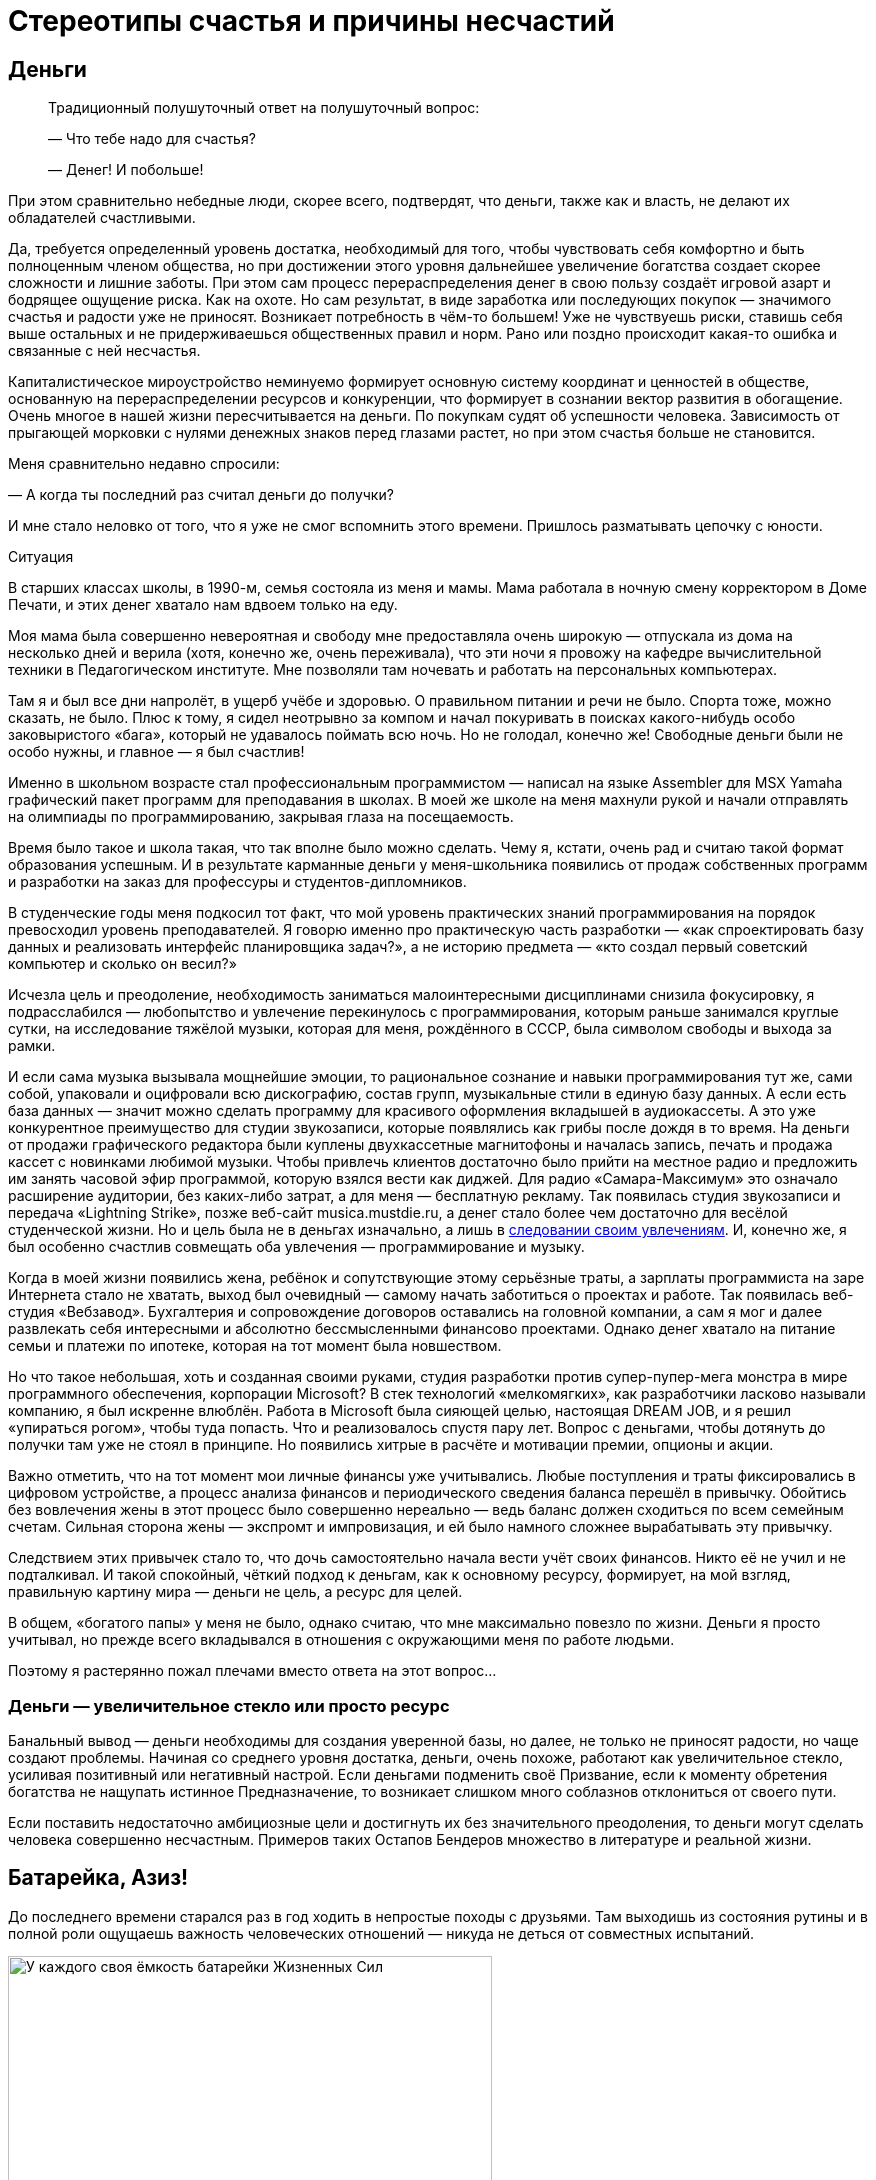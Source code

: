 = Стереотипы счастья и причины несчастий
:description: Попытка проанализировать распространённые причины, ведущие к Счастью и Несчастью.

[#money_for_nothing]
== Деньги

[quote]
____
Традиционный полушуточный ответ на полушуточный вопрос:

— Что тебе надо для счастья?

— Денег!
И побольше!
____

При этом сравнительно небедные люди, скорее всего, подтвердят, что деньги, также как и власть, не делают их обладателей счастливыми.

Да, требуется определенный уровень достатка, необходимый для того, чтобы чувствовать себя комфортно и быть полноценным членом общества, но при достижении этого уровня дальнейшее увеличение богатства создает скорее сложности и лишние заботы.
При этом сам процесс перераспределения денег в свою пользу создаёт игровой азарт и бодрящее ощущение риска.
Как на охоте.
Но сам результат, в виде заработка или последующих покупок — значимого счастья и радости уже не приносят.
Возникает потребность в чём-то большем!
Уже не чувствуешь риски, ставишь себя выше остальных и не придерживаешься общественных правил и норм.
Рано или поздно происходит какая-то ошибка и связанные с ней несчастья.

Капиталистическое мироустройство неминуемо формирует основную систему координат и ценностей в обществе, основанную на перераспределении ресурсов и конкуренции, что формирует в сознании вектор развития в обогащение.
Очень многое в нашей жизни пересчитывается на деньги.
По покупкам судят об успешности человека.
Зависимость от прыгающей морковки с нулями денежных знаков перед глазами растет, но при этом счастья больше не становится.

Меня сравнительно недавно спросили:

— А когда ты последний раз считал деньги до получки?

И мне стало неловко от того, что я уже не смог вспомнить этого времени.
Пришлось разматывать цепочку с юности.

[sidebar]
.Ситуация
****
В старших классах школы, в 1990-м, семья состояла из меня и мамы.
Мама работала в ночную смену корректором в Доме Печати, и этих денег хватало нам вдвоем только на еду.

Моя мама была совершенно невероятная и свободу мне предоставляла очень широкую — отпускала из дома на несколько дней и верила (хотя, конечно же, очень переживала), что эти ночи я провожу на кафедре вычислительной техники в Педагогическом институте.
Мне позволяли там ночевать и работать на персональных компьютерах.

Там я и был все дни напролёт, в ущерб учёбе и здоровью.
О правильном питании и речи не было.
Спорта тоже, можно сказать, не было.
Плюс к тому, я сидел неотрывно за компом и начал покуривать в поисках какого-нибудь особо заковыристого «бага», который не удавалось поймать всю ночь.
Но не голодал, конечно же!
Свободные деньги были не особо нужны, и главное — я был счастлив!

Именно в школьном возрасте стал профессиональным программистом — написал на языке Assembler для MSX Yamaha графический пакет программ для преподавания в школах.
В моей же школе на меня махнули рукой и начали отправлять на олимпиады по программированию, закрывая глаза на посещаемость.

Время было такое и школа такая, что так вполне было можно сделать.
Чему я, кстати, очень рад и считаю такой формат образования успешным.
И в результате карманные деньги у меня-школьника появились от продаж собственных программ и разработки на заказ для профессуры и студентов-дипломников.

В студенческие годы меня подкосил тот факт, что мой уровень практических знаний программирования на порядок превосходил уровень преподавателей.
Я говорю именно про практическую часть разработки — «как спроектировать базу данных и реализовать интерфейс планировщика задач?», а не историю предмета — «кто создал первый советский компьютер и сколько он весил?»

Исчезла цель и преодоление, необходимость заниматься малоинтересными дисциплинами снизила фокусировку, я подрасслабился — любопытство и увлечение перекинулось с программирования, которым раньше занимался круглые сутки, на исследование тяжёлой музыки, которая для меня, рождённого в СССР, была символом свободы и выхода за рамки.

И если сама музыка вызывала мощнейшие эмоции, то рациональное сознание и навыки программирования тут же, сами собой, упаковали и оцифровали всю дискографию, состав групп, музыкальные стили в единую базу данных.
А если есть база данных — значит можно сделать программу для красивого оформления вкладышей в аудиокассеты.
А это уже конкурентное преимущество для студии звукозаписи, которые появлялись как грибы после дождя в то время.
На деньги от продажи графического редактора были куплены двухкассетные магнитофоны и началась запись, печать и продажа кассет с новинками любимой музыки.
Чтобы привлечь клиентов достаточно было прийти на местное радио и предложить им занять часовой эфир программой, которую взялся вести как диджей.
Для радио «Самара-Максимум» это означало расширение аудитории, без каких-либо затрат, а для меня — бесплатную рекламу.
Так появилась студия звукозаписи и передача «Lightning Strike», позже веб-сайт musica.mustdie.ru, а денег стало более чем достаточно для весёлой студенческой жизни.
Но и цель была не в деньгах изначально, а лишь в xref:p1-020-call.adoc[следовании своим увлечениям].
И, конечно же, я был особенно счастлив совмещать оба увлечения — программирование и музыку.

Когда в моей жизни появились жена, ребёнок и сопутствующие этому серьёзные траты, а зарплаты программиста на заре Интернета стало не хватать, выход был очевидный — самому начать заботиться о проектах и работе.
Так появилась веб-студия «Вебзавод».
Бухгалтерия и сопровождение договоров оставались на головной компании, а сам я мог и далее развлекать себя интересными и абсолютно бессмысленными финансово проектами.
Однако денег хватало на питание семьи и платежи по ипотеке, которая на тот момент была новшеством.

Но что такое небольшая, хоть и созданная своими руками, студия разработки против супер-пупер-мега монстра в мире программного обеспечения, корпорации Microsoft?
В стек технологий «мелкомягких», как разработчики ласково называли компанию, я был искренне влюблён.
Работа в Microsoft была сияющей целью, настоящая DREAM JOB, и я решил «упираться рогом», чтобы туда попасть.
Что и реализовалось спустя пару лет.
Вопрос с деньгами, чтобы дотянуть до получки там уже не стоял в принципе.
Но появились хитрые в расчёте и мотивации премии, опционы и акции.

Важно отметить, что на тот момент мои личные финансы уже учитывались.
Любые поступления и траты фиксировались в цифровом устройстве, а процесс анализа финансов и периодического сведения баланса перешёл в привычку.
Обойтись без вовлечения жены в этот процесс было совершенно нереально — ведь баланс должен сходиться по всем семейным счетам.
Сильная сторона жены — экспромт и импровизация, и ей было намного сложнее вырабатывать эту привычку.

Следствием этих привычек стало то, что дочь самостоятельно начала вести учёт своих финансов.
Никто её не учил и не подталкивал.
И такой спокойный, чёткий подход к деньгам, как к основному ресурсу, формирует, на мой взгляд, правильную картину мира — деньги не цель, а ресурс для целей.
****

В общем, «богатого папы» у меня не было, однако считаю, что мне максимально повезло по жизни.
Деньги я просто учитывал, но прежде всего вкладывался в отношения с окружающими меня по работе людьми.

Поэтому я растерянно пожал плечами вместо ответа на этот вопрос...

[#wealth_is_not_happiness]
=== Деньги — увеличительное стекло или просто ресурс

Банальный вывод — деньги необходимы для создания уверенной базы, но далее, не только не приносят радости, но чаще создают проблемы.
Начиная со среднего уровня достатка, деньги, очень похоже, работают как увеличительное стекло, усиливая позитивный или негативный настрой.
Если деньгами подменить своё Призвание, если к моменту обретения богатства не нащупать истинное Предназначение, то возникает слишком много соблазнов отклониться от своего пути.

Если поставить недостаточно амбициозные цели и достигнуть их без значительного преодоления, то деньги могут сделать человека совершенно несчастным.
Примеров таких Остапов Бендеров множество в литературе и реальной жизни.

[#battery_aziz]
== Батарейка, Азиз!

До последнего времени старался раз в год ходить в непростые походы с друзьями.
Там выходишь из состояния рутины и в полной роли ощущаешь важность человеческих отношений — никуда не деться от совместных испытаний.

.У каждого своя ёмкость батарейки Жизненных Сил
image::khibiny.jpg[У каждого своя ёмкость батарейки Жизненных Сил, width=75%]

[sidebar]
.Ситуация
****
В зимнем походе по Хибинам у меня визуализировалась картинка, где над товарищами отображается индикатор их Душевных сил.
Индикатор в виде батарейки, иногда мерцающий.
У кого-то ёмкость была невелика изначально и любое падение уровня заряда приводит тон общения в опасный негативный формат — раздражение, скрытая или явная агрессия.
У другого — размер батарейки приличный, но длительная растрата заряда требует периодической подзарядки.
****

Чья-то батарея мгновенно разряжается на морозе, у одного после долгой физической нагрузки, у другого на антисанитарной обстановке — на любом несоответствии реальности и ожиданий.

Как только батарейка высаживается в ноль, человек начинает инстинктивно ограничивать сохранение связей с окружением, сберегая оставшийся заряд.
Этот аварийный режим, который человек использует, чтобы остаться в строю и растянуть заряд на другие задачи, более заряженное окружение обычно воспринимает как холодность, злобу или даже враждебность.
Хотя при более внимательном взгляде, понимаешь, что это не так и настоящая причина в нехватке Душевных сил.

Не претендую на глубину мысли и на авторство — подход примитивен, но он помогает избегать раздражения.
А сдерживание гнева — мой приоритет в работе с доставшимся по наследству (или приобретённым?) темпераментом.
Тоже ведь надо ёмкость «апгрейдить» или учиться переходить в режим энергосбережения в определенных ситуациях.

В общем, прежде чем самому переходить в турбо режим траты душевной энергии и эмоционально включаться в конфликтную ситуацию полезно выдохнуть и постараться разглядеть ёмкость батарейки и уровень заряда у товарища.
Ведь глупо обижаться и ругаться из-за разряженной батарейки!

Почему-то вспомнилась комичная сценка с батарейкой из видеокассетной юности — «Правдивая ложь».
«Батарейка, Азиз!» Помните?
:-)

[sidebar]
.Ситуация
****
В завершении похода, размышляя о пережитом при посадке в самолёт, https://t.me/bongiozzo\_public/488[столкнулся с попутчиком, у которого на майке была надпись «Злых людей нет, есть только люди несчастливые»].

В тот момент я даже не вспомнил, где её читал раньше, но формулировка настолько срезонировала с мыслями в голове, что я остановился в проходе, непроизвольно достал смартфон и сфотографировал изумлённого мужчину.
****

Уже когда уселся на своё место, додумал формулировку до принципа в свой список правил: 

[quote]
____
Злых людей нет, есть только люди, у которых закончились душевные силы.
____

И когда сам это прочувствовал, обдумал и согласился — обиды на окружение в жизни стало меньше, а https://www.livelib.ru/review/4002646-master-i-margarita-mihail-bulgakov[восхищения гением Булгакова] — больше.

[#egocentrism]
== Эгоцентризм

Кажется, что быть счастливым очень мешает эгоцентричное Я-Я-Я восприятие мира.
Когда мир видится как пространство, в центре которого находишься сам.
Удивлюсь, если распространено другое восприятие :-)

[sidebar]
.Ситуация
****
Летние каникулы начальной школы, я спасаюсь от аллергии на городскую пыль на сухогрузе, который идёт из Ленинграда до Керчи.
Мы уже на подходе к порту назначения.
Дядя электрик и помощник капитана, а я предоставлен сам себе — можно читать или бродить по огромному кораблю и приставать к членам команды со всякими расспросами.
Вечером в капитанской рубке, где собирались мужчины на ночную вахту, можно было послушать интересные истории и самому что-нибудь рассказать.
И вот после какого-то рассказа дядя, которого я безмерно любил и уважал, сделал замечание, что я слишком много Якаю.
Я — последняя буква в алфавите и всё вот это вот.
Мне было неловко, я знал эту поговорку, даже пытался следить за этой буквой в разговоре, но получалось, возможно, даже ещё хуже.
Отправил он меня спать, а сам остался на ночную вахту.

Следующая сцена — хрипловатый голос дяди Володи разрушает мой сон:

— Серёжка, вставай!
Вставай давай! +
К нам адмирал прибывает, вся команда по своим местам уже порядок наводит, а у нас палуба недраена — на тебя одного надежда!
Держи швабру, выручай!

Продирая глаза выбираюсь на палубу.
Порывистый ветер, мелкая морось дождя и солёные брызги прогоняют остатки ощущений теплого одеяла и подушки.
Но пока ещё нахожусь преимущественно в своём, ещё сонном, внутреннем мире.
Довольно приличная качка, мы где-то в центре Азовского моря — береговой линии не видать.
Передо мной палуба, размером с футбольное поле, состоящая из люков трюмов, по которым нужно пройтись тяжелой шваброй.
Ох.
Собираю волю в кучку, начинаю размазывать лужи по палубе и разгонять мысли в голове: «А зачем палубу драить, если дождь идёт?
И совершенно непонятно, зачем к нам на гражданское грузовое судно едет адмирал!?»

Четверть первого люка пройдена, уже начинаю выходить из своих мыслей, появляются первые проблески догадки, поднимаю голову и оглядываюсь на рубку.
А там половина всей команды корабля (смена ночной и утренней вахты) с моим дядей во главе, за чаем и сигаретками весело обсуждают, как я готовлю плацдарм для «встречи адмирала».
****

Клёвый был дядька у меня :-)

Это я к чему рассказал?
Концентрация Воли и ощущение Ответственности, как мне кажется, неминуемо увеличивают это Я в мыслях и в речи.
Когда разговор идёт про намерение, лучше сказать, что Я сделаю, а не Мы.
«Мы» в этом случае срабатывает как лазейка, которую потом можно использовать, чтобы уклониться самому от действий или перенести ответственность за неудачу на кого-то другого.
Очень правильно эту лазейку самому уметь закрывать в ситуациях проявления Воли и взятия Ответственности.

Кстати, по рассказам мамы, маленький дядя Володя якал не меньше моего :-)

Но когда мы переходим в обычный режим и мозги начинают анализировать и сравнивать окружение на улице, на работе, в соцмедиа с собственным Я.
И это окружение зачастую видится лучше и успешнее тебя — непроизвольно возникает ощущение, что тебя обделили или даже скажем: «Тебе должны!»

Заметил, что в надломленных людях, которые воспринимаются как несчастливые, часто можно слышать слово «Должен» в формулировках, направленных на других.

Может сделал этот человек что-то хорошее для других, но запускается мысль: «А что Я получу в награду?»

Реальность не совпала с ожиданиями, появляется обида и недовольство «неправильным» окружением, которое теперь Должно мне.

Думаю, что пребывание в модели Долженствования в отношениях с окружением разъедает человека изнутри и делает его несчастным.
Размышлял над этим и даже решил опробовать для себя в качестве установки максиму: 

[quote]
____
НИКТО МНЕ НИЧЕГО НЕ ДОЛЖЕН!
____

И я не должен — но я Люблю. Но тут возникает вопрос:

— А люблю ли я по настоящему?

Нравится мне подход, когда принцип закрепляется через правило в разговорной речи.
Не говорить «Честно говоря», но говорить всегда честно.
Не говорить «Я попытаюсь», а сказать «Я буду планировать» и, действительно, построить план и начать ему следовать.
Не говорить «Давайте сделаем», выбирая роль того, кто придумывает, а остальные делают, а говорить «Я готов сделать». 

Не использовать указующее слово «Должен» в общении с детьми, родителями, друзьями, соседями, со всеми, с кем хотелось бы жить по Любви.
Любовь ведь не подразумевает награды и освобождает от связывающих пут долженствования.
А слово «Любовь» давным-давно, с момента прочтения https://www.livelib.ru/review/3792199-sem-navykov-vysokoeffektivnyh-lyudej[«7 навыков»], воспринимаю как ГЛАГОЛ.

И тогда Любовь к маме, жене, детям, отцу и всем близким — это всего лишь когда выделяешь время, берёшь ответственность, говоришь то, что искренне считаешь полезным (а не то, что хотят услышать) и совершаешь разные поступки, без которых к этому слову возникают вопросики.

Помимо отношений с людьми также попадают в анализ отношения с местом жительства, городом и страной.
И тут глагольное понятие Любви может проверяться через Любознательность.

Любовь к Знаниям — Великая сила.

Если интересуешься историей своей земли, начинаешь ими делиться и проводить экскурсии для других — рано или поздно появляются чувства.
И тогда слово «Отчизна» перестаёт быть пустым и напыщенным.

Пожалуй, отмечу, что установку с отказом от слова «Должен» не стоит применять к Договорам и другим явно прописанным Контрактам с разделом Обязательств. Может плохо закончиться :-)

[#egocentrism_is_not_happiness]
=== Зацикливание на себе как повод Несчастья

Конфликты с окружающими нас людьми, конечно же, делают нас несчастными — в эгоцентричном восприятии мы ждём понимания и внимания к себе, но его недополучаем по множеству причин.
В результате растёт ощущение несчастья внутри.

https://ru.wikipedia.org/wiki/Разумный_эгоизм[Концепция «разумного эгоизма»], сформулированная Чернышевским в xref:index.adoc#what_to_do[романе «Что делать?»], доработанная https://ru.wikipedia.org/wiki/Айн_Рэнд[петербурженкой Алисой Розенбаум, более известной после эмиграции 1926 года как Айн Рэнд], сформировала систему координат для студентов и прогрессивных граждан США и оказала влияние на государство в целом.
Система прекрасно «заточена» под развитие конкуренции и, как следствие, прогресса, но оставляет серьёзные поводы для несчастья в обществе.

Не хватает в рутинной городской жизни ощущения соприЧастия себя, маленькой и незначимой частички, к бесконечному и прекрасному миру — xref:p1-020-call.adoc#sense_of_awe[редкое ныне чувство Благоговения].
А это значит, что мы недополучаем положенные нам природой моменты Счастья.

[#intelligence_quotient]
== Горе от ума

Эра бурного научного и технологического прогресса поменяла уклад, систему взглядов и ценностей — интеллект закрепляется как самый важный вектор собственного развития.
Быть неумным ещё более неприлично в определенных кругах, чем быть финансово несостоятельным.

[sidebar]
.Ситуация
****
Когда Wikipedia ещё не было даже в проекте, а мне приспичило собрать дискографию всех тяжело-металлических групп, в том числе построивших свой имидж на антихристианской или, попросту говоря, сатанинской тематике, меня заинтересовали предпосылки появления такого творчества.

Сразу оговорюсь, что никаких сектантов и оккультистов в моём неформальном окружении не было.
Основной круг общения составляли незаурядные парни, вероятно более открытые и добрые, чем моё «приличное» окружение сокурсников в университете.
Это были дети работяг и инженеров нашего промышленного города, которые дорвались до свободы самовыражения и всем сердцем любили мощнейшую энергетику, которую вскрывала эта необычайная музыка.

Интеллектуалы музыкального андерграунда использовали благодатную почву иезуитского образа отдельных представителей церкви — проповедуют одно, но делают совершенно другое, что отвратительно.
Поэтому мы об этом споём.

Творчество других было весёлым стёбом в стиле ужастиков на любую тему, где религия не была исключением.

Скандинавы погрузились в языческие традиции своих народностей, которые были вытеснены христианским укладом и поэтому они своим творчеством наносят «ответный» удар.

Но некоторые команды из южных штатов Америки были «глубоко в теме» и состояли в рядах сатанинской церкви (секты), сформировавшей свою систему ценностей.

Тогда детальная информация такого рода была дефицитом, и подробнее узнать получилось сравнительно недавно — посмотрев документалки и почитав сетевую энциклопедию.
****

.Глупость является самым серьезным недостатком в системе ценностей сатанистов новой волны
image::sins.png[Глупость является самым серьезным недостатком в системе ценностей сатанистов новой волны]

Любопытно, что система координат, смоделированная оккультистом с русскими корнями https://ru.wikipedia.org/wiki/Лавей,_Антон_Шандор[Антоном Лавеем] в 60-е годы для новой общественной модели, очень напоминает базовые ценности образованного современного либерального человека. Не находите это «забавным»?

Есть вполне логичное мнение, что философия Лавея, изложенная им в https://ru.wikipedia.org/wiki/Сатанинская_библия[«Сатанинской библии»], где в степень возводится роль Разума и отрицается ценность Веры, является радикальным усилением материализма философии Ницше, объективизма Айн Рэнд и, как следствие, «разумного эгоизма» Чернышевского — бери от жизни всё и ни о чём не переживай.

Ни в коем случае не призываю отказываться от образования и развития своих мыслительных способностей! :-)

Лишь обращаю внимание, что в определённой поляризованной системе координат, где интеллект поставлен во главу угла — добрый, волевой, очень полезный для общества, но не продвинутый в части интеллекта человек будет представителем низшей касты.
И самое ужасное, что такая оценка становится нормальной для современного человека.

[sidebar]
.Ситуация
****
При прохождении процесса устройства на работу в Microsoft в 2007 было множество разных согласующих сотрудников и интервью и, конечно же, тестов на уровень IQ.
Какие-то задачки на сообразительность я знал с детства из книжек Занимательной серии Перельмана.
Какие-то решались по аналогии.

xref:p1-020-call.adoc#dream_job_checklist[Упомянутый ранее офицер ВВС], который руководил службой консалтинга, задал всего два вопроса — «Почему я припёрся к нему на собеседование в майке Sepultura и потёртых джинсах?» На что я ответил, что костюм у меня есть, но в разговорах начистоту, а сегодня именно такой важный день для меня, я бы предпочёл быть собой.
Второй вопрос был: «Как выглядит твой кабинет на текущей работе?» У меня не было кабинета, моё место было среди разработчиков.
После чего он крепко пожал мне руку и посоветовал на следующем интервью с директором Microsoft Russia больше не испытывать судьбу.

На следующий день мы с директором сидели в переговорке друг напротив друга.
В непривычном костюме я себя чувствовал довольно неуютно.
Руководитель изучал мои документы, а я изучал его внешность и благодарил полковника за совет.
Директор, безусловно, прошёл бы самый требовательный кастинг на роль самого крутого CEO в истории.
Нельзя было не обратить внимания на рельефные бицепсы под идеально сидящей рубашкой.
Он, совершенно точно, занимался какой-нибудь греблей в студенческом братстве престижного университета.
«А я-то вот бросил большой теннис в 5-м классе», — думал я.

Между тем, на его лице периодически удивлённо подлетали брови.
Первым вопросом было: «Почему у тебя не красный диплом?»

Ладно, если бы не удалось стать отличником в столичном МГУ, но не в Самарском университета же!?
А уж когда он там увидел тройки, он спросил прямо — на что я рассчитываю и как здесь оказался?

Я рассказал, что и сейчас рад, что не уехал из своего закрытого промышленного города в Москву в 90-е.
Рассказал про то, как мы вместе с друзьями строили первую в области интернет-компанию, когда сверстники зарабатывали свои красные дипломы.
Да, это было зачастую в ущерб учёбе, но нам было в кайф, и эти истории я не променяю ни на какие другие достижения.
Но всё это не мешает мне мечтать о работе в лучшей компании разработки ПО.

Ответа не последовало, но был сдержанный кивок и я продвинулся дальше по процессу.
Дальше был муторный тест проверки IQ, и я точно знал, что никого не поражу своими результатами.
Переживал, что срежусь на недостаточном уровне Интеллекта для лучшей компании в мире.
Но звёзды сложились так, что мне посчастливилось набрать необходимые очки, для того, чтобы стать частью Microsoft Team.
****

Тезис, что высокий Интеллект зачастую делает нас несчастными, не новый.
Достаточно вспомнить «Горе от ума» Грибоедова.
Постоянные процессы анализа, сравнения и планирования утомляют нас.
Дочь недавно сказала: «Там, где начинается сравнение, заканчивается счастье».
Согласен с ней и этим высказыванием.

[#power_of_now]
=== Жить моментом

Чем больше этой мыслительной работы, тем критичнее умение отключить мозги и оценить красоту момента, умение прислушиваться к своим эмоциям и чувствам.
То, что делает нас счастливыми, мы обычно получаем не в ходе мыслительной деятельности и, чаще всего, не от покупок и денег, которые зарабатываем в конкурентной среде.
Уже упомянутая https://www.livelib.ru/book/1001530607-sila-nastoyaschego-rukovodstvo-k-duhovnomu-probuzhdeniyu-ekhart-tolle[книга «Power of Now»] убедительно описывает важность умения ценить настоящий момент, не отвлекаясь на ловушку развитого Интеллекта.

[#gadgets]
== Технологии

Развитые технологии делают зависимость от потребления информации ещё более опасной.
Всего 100 лет назад технологии позволили нам заполнять свободное время радиопрограммами.
Потом появилось телевидение.
А теперь нас постоянно подмывает сравнивать себя с окружением в Facebook, Instagram, ВКонтакте.
В конкурентной среде социальные электронные медиа успешно вытесняют традиционные СМИ — радио, телевидение, газеты.

Телевизор у меня был только в детстве и скудность программ телепередач в Советском Союзе не формировали зависимость.
Не в чем там было «залипать» :-)
Но в зрелом возрасте уже пришлось намеренно ограничивать информационные потоки, чтобы иметь возможность что-либо делать самому и не попадать в ловушку нехватки времени.
Теперь следить за временем детей с компьютером и смартфоном и даже исключать их до подросткового возраста — очевидная необходимость.

[#ded_moroz_and_ipad]
=== Дед Мороз и гаджеты в семьях

https://www.businessinsider.com/screen-time-limits-bill-gates-steve-jobs-red-flag-2017-10[Создатель самых желанных гаджетов в мире — Стив Джобс, запрещал их использовать своим детям].
Эта история с детьми Джобса общеизвестна — странно только, что это никого не настораживало и его примеру следуют немногие родители.

В бытность работы в Microsoft меня намного больше поразила другая, кулуарная история.
https://www.cnet.com/tech/tech-industry/the-inside-story-of-how-microsoft-killed-its-courier-tablet/[Тут можно прочитать пространное описание], но вспоминаются нюансы, которые обсуждались в курилках корпорации и не попали в статью.

[sidebar]
.Пример
****
На волне успеха Apple с новыми гаджетами команда из сотрудников Microsoft выкатила на обсуждение с советом директоров версию «убийцы» iPad — Microsoft Courier.
Упрощённо, это такой iPad с двумя панелями — похожий на современный Samsung Galaxy Fold.
И вот на этой встрече Билл Гейтс спрашивает создателя: «А в чём будет преимущество перед iPad?» И тот начинает рассказывать, как неудобно на одном экране читать и набирать большой текст.
А если ты, например, рисуешь картину или ретушируешь фотографию, то неудобно перетаскивать палитру инструментов.
А тут — вот она!
Удобно же!

По рассказам, Билл Гейтс не стеснялся в выражениях и говорил он о том, что общество нацелено на потребление информации, а не на её создание!
Соотношение условно — 95% к 5%.
И поэтому стратегия Джобса с максимально удобным и эстетически выверенным способом Потребления информации — абсолютно верная!
И не получится с таким наивным подходом в схожем формфакторе победить iPad на массовом рынке, где крутятся основные деньги.
Тем более, что для создания контента у Microsoft уже есть Windows и ноутбуки, и такой планшет создаёт угрозы в каннибализации выручки.

Меня неожиданно поразила эта история.
Я окружён людьми, которые постоянно, что-то пишут и рисуют, и забываешь, что так не везде.
И когда дочка заказала Деду Морозу планшет на Новый Год, который уже был у всех её одноклассниц, то «дедушка» под ёлку положил планшет.
Но не Apple, а Wacom.
Для рисования.

В тот год дочь подумала, что Дед Мороз какой-то мутный тип и у неё есть вопросики к нему.

И мы с ней тогда вели беседы о том — кем она себя видит в будущем, хочет классно уметь рисовать (как единицы) или только смотреть мультики и картинки (как все остальные)?
****

В общем, не случился у неё тогда iPad с бесконечным потоком «полезной» информации из Интернет.
Поначалу продолжала рисовать на бумаге, но потихоньку планшет начал использоваться всё чаще, и сейчас у неё уже четвертый по счёту Wacom версии Pro, купила себе ещё iPad Pro с супер-чувствительными перьями и рисует на этом всём хозяйстве свои мультики и художественные проекты безвылазно.
А фильмы смотрит на телефоне, либо вместе с семьёй на проекторе. 
Вот ведь...

[#information_flow]
== Контроль информационного потока

Социальные сети создавались, чтобы дать возможность пользователям самовыражаться.
Они могут подталкивать человека в развитии, но зачастую приводят к тому, что пользователь начинает чувствовать себя несчастным неудачником в потоке Я-Я-Я достижений своего окружения — ванильных селфи на фоне дальних стран, блистательных вечеринок и ресторанов, умопомрачительных «айронменных» результатов и всего этого Я-центричного контента, которым заполнено наше информационное пространство.

[sidebar]
.Пример
****
Вследствие ограничения доступа к Facebook/Instagram задумался о необходимости заморачиваться с VPN и осознал, что это прекрасная возможность вынырнуть из привычного потока и переосмыслить собственные привычки и каналы потребления.
Основным инструментом информационного обмена давно стал Telegram, который прошёл попытки блокировок.
В нём есть возможность самому строить группы с близкими и поэтому важными людьми, оставаясь с ними в контакте.

Критически важен совершенно отличный от соцсети подход — ты сам строишь собственную информационную ленту из любых интересных тебе каналов.
Без каких-либо рекомендаций, которые пытаются раскачать на какое-то явное или манипулятивное действие.

Также отключил ВСЕ уведомления в чатах.
И не поддаюсь предложениям к общению в других мессенджерах, вежливо прошу использовать Telegram.
Практическую рекомендацию настройки Telegram — как быть на связи, в курсе важных событий, контролировать множество процессов, и при этом находиться в сравнительно спокойном состоянии.
https://t.me/bongiozzo\_public/88[В этой заметке] подробно рассказал как остаюсь в состоянии относительного дзена и поддерживаю информационную гигиену.
****

Привычные информационные технологии, которые через игры и соцмедиа повышают наш эмоциональный тон в моменте, на продолжительном временном промежутке создают проблемы с мотивацией и ощущением собственной значимости.
В книге https://www.livelib.ru/book/1002986342-ne-otorvatsya-pochemu-nash-mozg-lyubit-vsjo-novoe-i-tak-li-eto-horosho-v-epohu-interneta-adam-alter[«Не оторваться!»] подробно и на многочисленных примерах описывается, какие риски несёт наша привычка занимать мозг информацией постоянно.

Но даже если человек может осознанно признать, что быть богатым и счастливым — не одно и тоже, откажется от вредных привычек и лишней информации, пересмотрит ориентиры своего личностного роста, то он, всё равно, будет зависеть от общества и страны, в которой живет.
Ну, во всяком случае, пока не ушёл в отшельники или не эмигрировал и ...

Стал зависеть от общества в другой стране :-)
